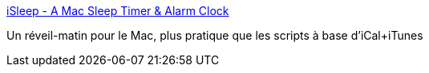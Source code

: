:jbake-type: post
:jbake-status: published
:jbake-title: iSleep - A Mac Sleep Timer & Alarm Clock
:jbake-tags: freeware,macosx,software,musique,utilities,_mois_mars,_année_2007
:jbake-date: 2007-03-07
:jbake-depth: ../
:jbake-uri: shaarli/1173259352000.adoc
:jbake-source: https://nicolas-delsaux.hd.free.fr/Shaarli?searchterm=http%3A%2F%2Fisleep.free.fr%2F&searchtags=freeware+macosx+software+musique+utilities+_mois_mars+_ann%C3%A9e_2007
:jbake-style: shaarli

http://isleep.free.fr/[iSleep - A Mac Sleep Timer & Alarm Clock]

Un réveil-matin pour le Mac, plus pratique que les scripts à base d'iCal+iTunes
